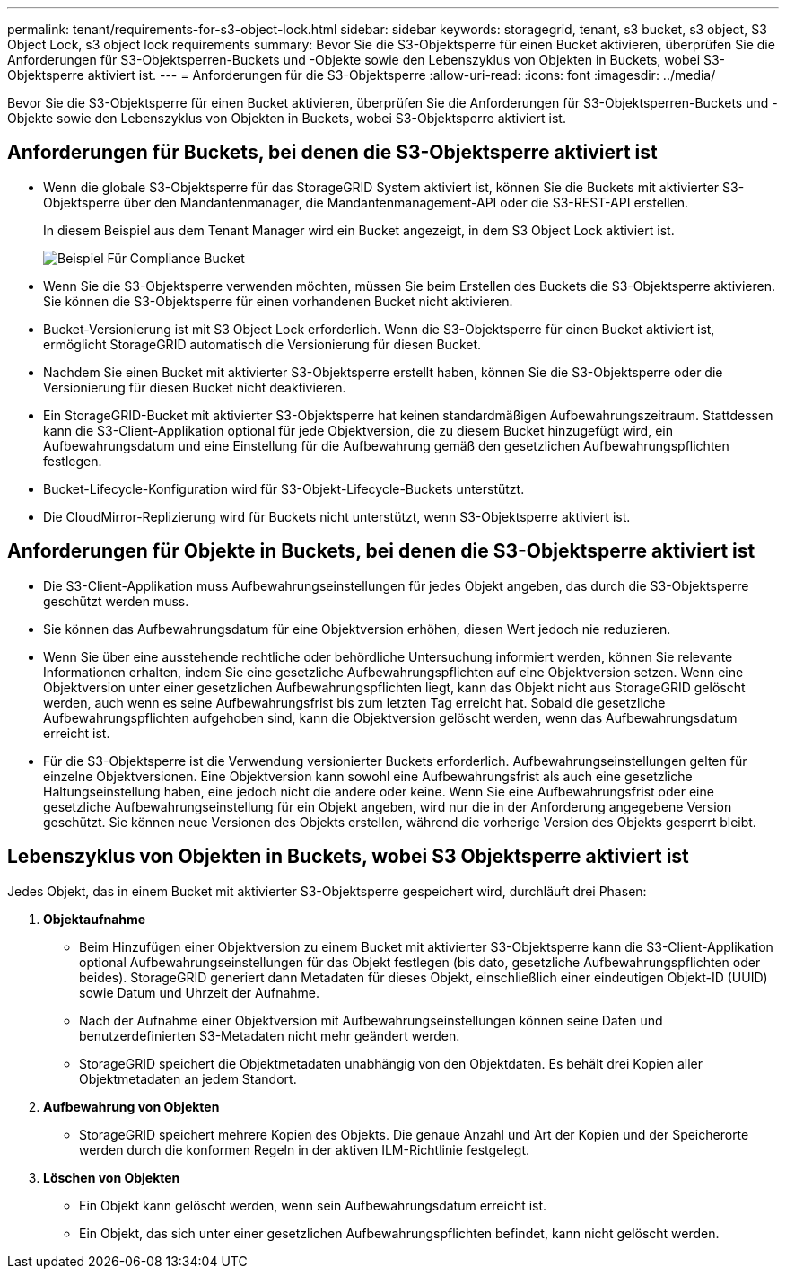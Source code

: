---
permalink: tenant/requirements-for-s3-object-lock.html 
sidebar: sidebar 
keywords: storagegrid, tenant, s3 bucket, s3 object, S3 Object Lock, s3 object lock requirements 
summary: Bevor Sie die S3-Objektsperre für einen Bucket aktivieren, überprüfen Sie die Anforderungen für S3-Objektsperren-Buckets und -Objekte sowie den Lebenszyklus von Objekten in Buckets, wobei S3-Objektsperre aktiviert ist. 
---
= Anforderungen für die S3-Objektsperre
:allow-uri-read: 
:icons: font
:imagesdir: ../media/


[role="lead"]
Bevor Sie die S3-Objektsperre für einen Bucket aktivieren, überprüfen Sie die Anforderungen für S3-Objektsperren-Buckets und -Objekte sowie den Lebenszyklus von Objekten in Buckets, wobei S3-Objektsperre aktiviert ist.



== Anforderungen für Buckets, bei denen die S3-Objektsperre aktiviert ist

* Wenn die globale S3-Objektsperre für das StorageGRID System aktiviert ist, können Sie die Buckets mit aktivierter S3-Objektsperre über den Mandantenmanager, die Mandantenmanagement-API oder die S3-REST-API erstellen.
+
In diesem Beispiel aus dem Tenant Manager wird ein Bucket angezeigt, in dem S3 Object Lock aktiviert ist.

+
image::../media/compliant_bucket.png[Beispiel Für Compliance Bucket]

* Wenn Sie die S3-Objektsperre verwenden möchten, müssen Sie beim Erstellen des Buckets die S3-Objektsperre aktivieren. Sie können die S3-Objektsperre für einen vorhandenen Bucket nicht aktivieren.
* Bucket-Versionierung ist mit S3 Object Lock erforderlich. Wenn die S3-Objektsperre für einen Bucket aktiviert ist, ermöglicht StorageGRID automatisch die Versionierung für diesen Bucket.
* Nachdem Sie einen Bucket mit aktivierter S3-Objektsperre erstellt haben, können Sie die S3-Objektsperre oder die Versionierung für diesen Bucket nicht deaktivieren.
* Ein StorageGRID-Bucket mit aktivierter S3-Objektsperre hat keinen standardmäßigen Aufbewahrungszeitraum. Stattdessen kann die S3-Client-Applikation optional für jede Objektversion, die zu diesem Bucket hinzugefügt wird, ein Aufbewahrungsdatum und eine Einstellung für die Aufbewahrung gemäß den gesetzlichen Aufbewahrungspflichten festlegen.
* Bucket-Lifecycle-Konfiguration wird für S3-Objekt-Lifecycle-Buckets unterstützt.
* Die CloudMirror-Replizierung wird für Buckets nicht unterstützt, wenn S3-Objektsperre aktiviert ist.




== Anforderungen für Objekte in Buckets, bei denen die S3-Objektsperre aktiviert ist

* Die S3-Client-Applikation muss Aufbewahrungseinstellungen für jedes Objekt angeben, das durch die S3-Objektsperre geschützt werden muss.
* Sie können das Aufbewahrungsdatum für eine Objektversion erhöhen, diesen Wert jedoch nie reduzieren.
* Wenn Sie über eine ausstehende rechtliche oder behördliche Untersuchung informiert werden, können Sie relevante Informationen erhalten, indem Sie eine gesetzliche Aufbewahrungspflichten auf eine Objektversion setzen. Wenn eine Objektversion unter einer gesetzlichen Aufbewahrungspflichten liegt, kann das Objekt nicht aus StorageGRID gelöscht werden, auch wenn es seine Aufbewahrungsfrist bis zum letzten Tag erreicht hat. Sobald die gesetzliche Aufbewahrungspflichten aufgehoben sind, kann die Objektversion gelöscht werden, wenn das Aufbewahrungsdatum erreicht ist.
* Für die S3-Objektsperre ist die Verwendung versionierter Buckets erforderlich. Aufbewahrungseinstellungen gelten für einzelne Objektversionen. Eine Objektversion kann sowohl eine Aufbewahrungsfrist als auch eine gesetzliche Haltungseinstellung haben, eine jedoch nicht die andere oder keine. Wenn Sie eine Aufbewahrungsfrist oder eine gesetzliche Aufbewahrungseinstellung für ein Objekt angeben, wird nur die in der Anforderung angegebene Version geschützt. Sie können neue Versionen des Objekts erstellen, während die vorherige Version des Objekts gesperrt bleibt.




== Lebenszyklus von Objekten in Buckets, wobei S3 Objektsperre aktiviert ist

Jedes Objekt, das in einem Bucket mit aktivierter S3-Objektsperre gespeichert wird, durchläuft drei Phasen:

. *Objektaufnahme*
+
** Beim Hinzufügen einer Objektversion zu einem Bucket mit aktivierter S3-Objektsperre kann die S3-Client-Applikation optional Aufbewahrungseinstellungen für das Objekt festlegen (bis dato, gesetzliche Aufbewahrungspflichten oder beides). StorageGRID generiert dann Metadaten für dieses Objekt, einschließlich einer eindeutigen Objekt-ID (UUID) sowie Datum und Uhrzeit der Aufnahme.
** Nach der Aufnahme einer Objektversion mit Aufbewahrungseinstellungen können seine Daten und benutzerdefinierten S3-Metadaten nicht mehr geändert werden.
** StorageGRID speichert die Objektmetadaten unabhängig von den Objektdaten. Es behält drei Kopien aller Objektmetadaten an jedem Standort.


. *Aufbewahrung von Objekten*
+
** StorageGRID speichert mehrere Kopien des Objekts. Die genaue Anzahl und Art der Kopien und der Speicherorte werden durch die konformen Regeln in der aktiven ILM-Richtlinie festgelegt.


. *Löschen von Objekten*
+
** Ein Objekt kann gelöscht werden, wenn sein Aufbewahrungsdatum erreicht ist.
** Ein Objekt, das sich unter einer gesetzlichen Aufbewahrungspflichten befindet, kann nicht gelöscht werden.



